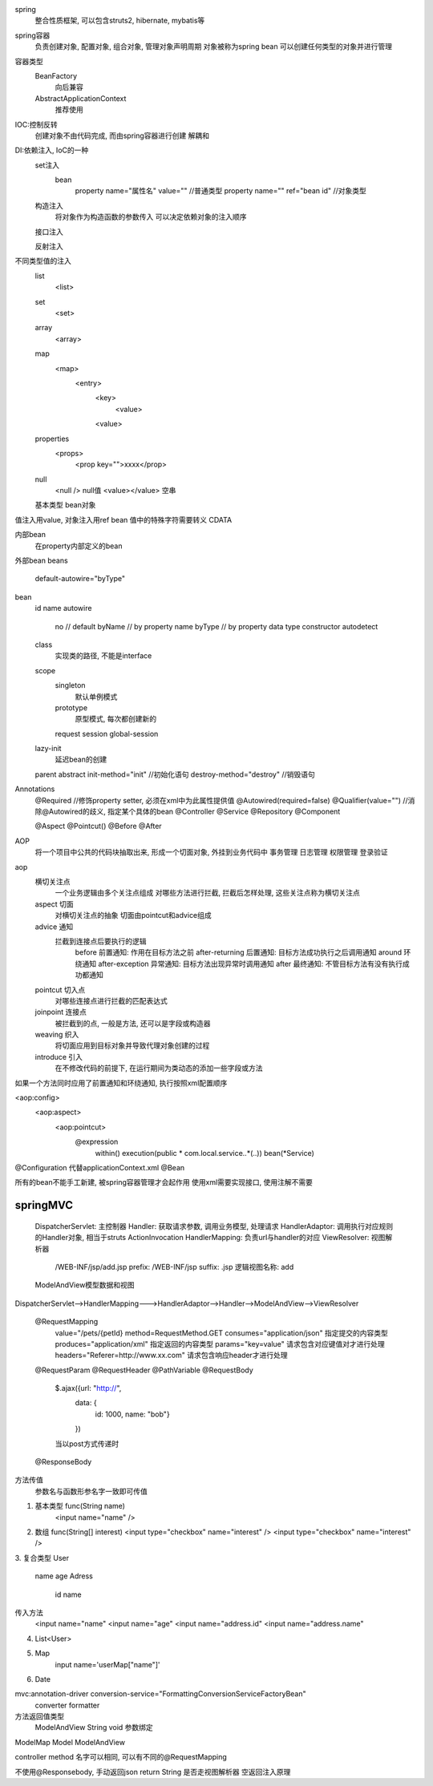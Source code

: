 spring
    整合性质框架, 可以包含struts2, hibernate, mybatis等

spring容器
    负责创建对象, 配置对象, 组合对象, 管理对象声明周期
    对象被称为spring bean
    可以创建任何类型的对象并进行管理
    
容器类型
    BeanFactory
        向后兼容
    AbstractApplicationContext
        推荐使用


IOC:控制反转
    创建对象不由代码完成, 而由spring容器进行创建 
    解耦和

DI:依赖注入, IoC的一种
    set注入
        bean
            property name="属性名" value=""  //普通类型
            property name="" ref="bean id"  //对象类型
    构造注入
        将对象作为构造函数的参数传入
        可以决定依赖对象的注入顺序
    接口注入

    反射注入

不同类型值的注入
    list
        <list>
    set
        <set>
    array
        <array>
    map
        <map>
            <entry>
                <key>
                    <value>
                <value>
    properties
        <props>
            <prop key="">xxxx</prop>
    null
        <null /> null值
        <value></value> 空串
    基本类型
    bean对象


值注入用value, 对象注入用ref bean
值中的特殊字符需要转义
CDATA 

内部bean
    在property内部定义的bean
外部bean
beans
    default-autowire="byType"
bean
    id
    name
    autowire
        no     // default
        byName // by property name
        byType // by property data type
        constructor
        autodetect
    class
        实现类的路径, 不能是interface
    scope
        singleton
            默认单例模式
        prototype
            原型模式, 每次都创建新的
        request
        session
        global-session

    lazy-init
        延迟bean的创建
    parent
    abstract
    init-method="init" //初始化语句
    destroy-method="destroy" //销毁语句

Annotations
    @Required //修饰property setter, 必须在xml中为此属性提供值
    @Autowired(required=false)
    @Qualifier(value="") //消除@Autowired的歧义, 指定某个具体的bean
    @Controller
    @Service
    @Repository
    @Component


    @Aspect
    @Pointcut()
    @Before
    @After

AOP
    将一个项目中公共的代码块抽取出来, 形成一个切面对象, 外挂到业务代码中
    事务管理
    日志管理
    权限管理
    登录验证

aop
    横切关注点
        一个业务逻辑由多个关注点组成
        对哪些方法进行拦截, 拦截后怎样处理, 这些关注点称为横切关注点
    aspect 切面
        对横切关注点的抽象
        切面由pointcut和advice组成
    advice 通知
        拦截到连接点后要执行的逻辑
            before 前置通知: 作用在目标方法之前
            after-returning 后置通知: 目标方法成功执行之后调用通知
            around 环绕通知
            after-exception 异常通知: 目标方法出现异常时调用通知
            after 最终通知: 不管目标方法有没有执行成功都通知
    pointcut 切入点
        对哪些连接点进行拦截的匹配表达式
    joinpoint 连接点
        被拦截到的点, 一般是方法, 还可以是字段或构造器
    weaving 织入
        将切面应用到目标对象并导致代理对象创建的过程
    introduce 引入
        在不修改代码的前提下, 在运行期间为类动态的添加一些字段或方法


如果一个方法同时应用了前置通知和环绕通知, 执行按照xml配置顺序

<aop:config>
    <aop:aspect>
        <aop:pointcut>
            @expression
                within()
                execution(public * com.local.service..*(..))
                bean(*Service)

@Configuration 代替applicationContext.xml
@Bean

所有的bean不能手工新建, 被spring容器管理才会起作用
使用xml需要实现接口, 使用注解不需要


springMVC
================
    DispatcherServlet: 主控制器
    Handler: 获取请求参数, 调用业务模型, 处理请求
    HandlerAdaptor: 调用执行对应规则的Handler对象, 相当于struts ActionInvocation
    HandlerMapping: 负责url与handler的对应
    ViewResolver: 视图解析器
        /WEB-INF/jsp/add.jsp
        prefix: /WEB-INF/jsp
        suffix: .jsp
        逻辑视图名称: add
    ModelAndView模型数据和视图
        

DispatcherServlet-->HandlerMapping--->HandlerAdaptor-->Handler-->ModelAndView-->ViewResolver


    @RequestMapping
        value="/pets/{petId}
        method=RequestMethod.GET
        consumes="application/json" 指定提交的内容类型
        produces="application/xml" 指定返回的内容类型
        params="key=value" 请求包含对应键值对才进行处理
        headers="Referer=http://www.xx.com" 请求包含响应header才进行处理
    @RequestParam
    @RequestHeader
    @PathVariable
    @RequestBody
        $.ajax({url: "http://", 
            data: {
                id: 1000, 
                name: "bob"}
            })
        当以post方式传递时
    @ResponseBody

方法传值
    参数名与函数形参名字一致即可传值
1. 基本类型 func(String name)
    <input name="name" />
2. 数组 func(String[] interest)
   <input type="checkbox" name="interest" />
   <input type="checkbox" name="interest" />
3. 复合类型 
User
    name
    age
    Adress
        id
        name
传入方法
    <input name="name"
    <input name="age"
    <input name="address.id"
    <input name="address.name"
4. List<User>
5. Map
    input name='userMap["name"]'
6. Date
        

mvc:annotation-driver conversion-service="FormattingConversionServiceFactoryBean"
    converter
    formatter
        
方法返回值类型
    ModelAndView
    String
    void  参数绑定


ModelMap
Model
ModelAndView

controller method 名字可以相同, 可以有不同的@RequestMapping

不使用@Responsebody, 手动返回json
return String 是否走视图解析器
空返回注入原理
